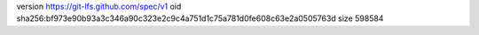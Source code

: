 version https://git-lfs.github.com/spec/v1
oid sha256:bf973e90b93a3c346a90c323e2c9c4a751d1c75a781d0fe608c63e2a0505763d
size 598584
